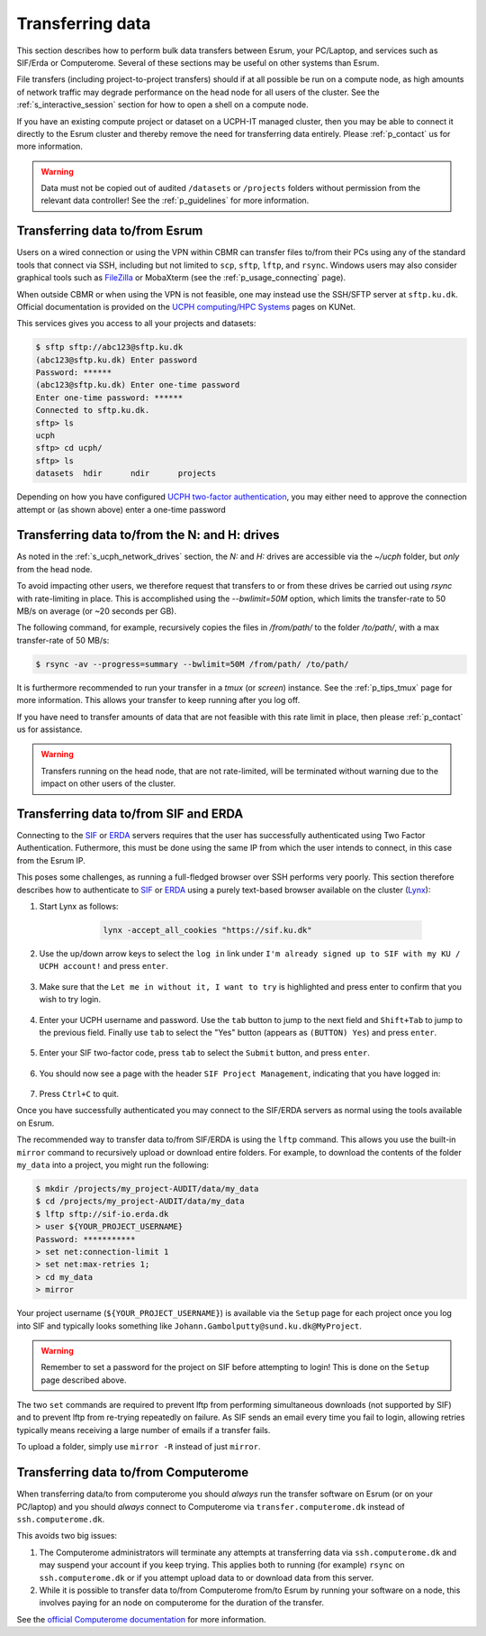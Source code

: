 .. _p_transfers:

###################
 Transferring data
###################

This section describes how to perform bulk data transfers between Esrum,
your PC/Laptop, and services such as SIF/Erda or Computerome. Several of
these sections may be useful on other systems than Esrum.

File transfers (including project-to-project transfers) should if at all
possible be run on a compute node, as high amounts of network traffic
may degrade performance on the head node for all users of the cluster.
See the :ref:`s_interactive_session` section for how to open a shell on
a compute node.

If you have an existing compute project or dataset on a UCPH-IT managed
cluster, then you may be able to connect it directly to the Esrum
cluster and thereby remove the need for transferring data entirely.
Please :ref:`p_contact` us for more information.

.. warning::

   Data must not be copied out of audited ``/datasets`` or ``/projects``
   folders without permission from the relevant data controller! See the
   :ref:`p_guidelines` for more information.

*********************************
 Transferring data to/from Esrum
*********************************

Users on a wired connection or using the VPN within CBMR can transfer
files to/from their PCs using any of the standard tools that connect via
SSH, including but not limited to ``scp``, ``sftp``, ``lftp``, and
``rsync``. Windows users may also consider graphical tools such as
FileZilla_ or MobaXterm (see the :ref:`p_usage_connecting` page).

When outside CBMR or when using the VPN is not feasible, one may instead
use the SSH/SFTP server at ``sftp.ku.dk``. Official documentation is
provided on the `UCPH computing/HPC Systems`_ pages on KUNet.

This services gives you access to all your projects and datasets:

.. code-block:: shell

   $ sftp sftp://abc123@sftp.ku.dk
   (abc123@sftp.ku.dk) Enter password
   Password: ******
   (abc123@sftp.ku.dk) Enter one-time password
   Enter one-time password: ******
   Connected to sftp.ku.dk.
   sftp> ls
   ucph
   sftp> cd ucph/
   sftp> ls
   datasets  hdir      ndir      projects

Depending on how you have configured `UCPH two-factor authentication`_,
you may either need to approve the connection attempt or (as shown
above) enter a one-time password

.. _p_tranfers_sifanderda:

************************************************
 Transferring data to/from the N: and H: drives
************************************************

As noted in the :ref:`s_ucph_network_drives` section, the `N:` and `H:`
drives are accessible via the `~/ucph` folder, but *only* from the head
node.

To avoid impacting other users, we therefore request that transfers to
or from these drives be carried out using `rsync` with rate-limiting in
place. This is accomplished using the `--bwlimit=50M` option, which
limits the transfer-rate to 50 MB/s on average (or ~20 seconds per GB).

The following command, for example, recursively copies the files in
`/from/path/` to the folder `/to/path/`, with a max transfer-rate of 50
MB/s:

.. code:: console

   $ rsync -av --progress=summary --bwlimit=50M /from/path/ /to/path/

It is furthermore recommended to run your transfer in a `tmux` (or
`screen`) instance. See the :ref:`p_tips_tmux` page for more
information. This allows your transfer to keep running after you log
off.

If you have need to transfer amounts of data that are not feasible with
this rate limit in place, then please :ref:`p_contact` us for
assistance.

.. warning::

   Transfers running on the head node, that are not rate-limited, will
   be terminated without warning due to the impact on other users of the
   cluster.

****************************************
 Transferring data to/from SIF and ERDA
****************************************

Connecting to the SIF_ or ERDA_ servers requires that the user has
successfully authenticated using Two Factor Authentication. Futhermore,
this must be done using the same IP from which the user intends to
connect, in this case from the Esrum IP.

This poses some challenges, as running a full-fledged browser over SSH
performs very poorly. This section therefore describes how to
authenticate to SIF_ or ERDA_ using a purely text-based browser
available on the cluster (Lynx_):

#. Start Lynx as follows:

         .. code:: shell

            lynx -accept_all_cookies "https://sif.ku.dk"

      .. image:: images/sif_login_01.png

#. Use the up/down arrow keys to select the ``log in`` link under ``I'm
   already signed up to SIF with my KU / UCPH account!`` and press
   ``enter``.

      .. image:: images/sif_login_02.png

#. Make sure that the ``Let me in without it, I want to try`` is
   highlighted and press enter to confirm that you wish to try login.

      .. image:: images/sif_login_03.png

#. Enter your UCPH username and password. Use the ``tab`` button to jump
   to the next field and ``Shift+Tab`` to jump to the previous field.
   Finally use ``tab`` to select the "Yes" button (appears as ``(BUTTON)
   Yes``) and press ``enter``.

      .. image:: images/sif_login_04.png

#. Enter your SIF two-factor code, press ``tab`` to select the
   ``Submit`` button, and press ``enter``.

      .. image:: images/sif_login_05.png

#. You should now see a page with the header ``SIF Project Management``,
   indicating that you have logged in:

      .. image:: images/sif_login_06.png

#. Press ``Ctrl+C`` to quit.

Once you have successfully authenticated you may connect to the SIF/ERDA
servers as normal using the tools available on Esrum.

The recommended way to transfer data to/from SIF/ERDA is using the
``lftp`` command. This allows you use the built-in ``mirror`` command to
recursively upload or download entire folders. For example, to download
the contents of the folder ``my_data`` into a project, you might run the
following:

.. code:: shell

   $ mkdir /projects/my_project-AUDIT/data/my_data
   $ cd /projects/my_project-AUDIT/data/my_data
   $ lftp sftp://sif-io.erda.dk
   > user ${YOUR_PROJECT_USERNAME}
   Password: ***********
   > set net:connection-limit 1
   > set net:max-retries 1;
   > cd my_data
   > mirror

Your project username (``${YOUR_PROJECT_USERNAME}``) is available via
the ``Setup`` page for each project once you log into SIF and typically
looks something like ``Johann.Gambolputty@sund.ku.dk@MyProject``.

.. warning::

   Remember to set a password for the project on SIF before attempting
   to login! This is done on the ``Setup`` page described above.

The two ``set`` commands are required to prevent lftp from performing
simultaneous downloads (not supported by SIF) and to prevent lftp from
re-trying repeatedly on failure. As SIF sends an email every time you
fail to login, allowing retries typically means receiving a large number
of emails if a transfer fails.

To upload a folder, simply use ``mirror -R`` instead of just ``mirror``.

.. _p_transfers_computerome:

***************************************
 Transferring data to/from Computerome
***************************************

When transferring data/to from computerome you should *always* run the
transfer software on Esrum (or on your PC/laptop) and you should
*always* connect to Computerome via ``transfer.computerome.dk`` instead
of ``ssh.computerome.dk``.

This avoids two big issues:

#. The Computerome administrators will terminate any attempts at
   transferring data via ``ssh.computerome.dk`` and may suspend your
   account if you keep trying. This applies both to running (for
   example) ``rsync`` on ``ssh.computerome.dk`` or if you attempt upload
   data to or download data from this server.

#. While it is possible to transfer data to/from Computerome from/to
   Esrum by running your software on a node, this involves paying for an
   node on computerome for the duration of the transfer.

See the `official Computerome documentation`_ for more information.

.. _erda: https://erda.ku.dk/

.. _filezilla: https://filezilla-project.org/

.. _lynx: https://en.wikipedia.org/wiki/Lynx_(web_browser)

.. _official computerome documentation: https://www.computerome.dk/wiki/high-performance-computing-hpc/file-transfer

.. _sif: https://sif.ku.dk/

.. _ucph computing/hpc systems: https://kunet.ku.dk/work-areas/research/Research%20Infrastructure/research-it/ucph-computing-hpc-systems/Pages/default.aspx

.. _ucph two-factor authentication: https://mfa.ku.dk/
